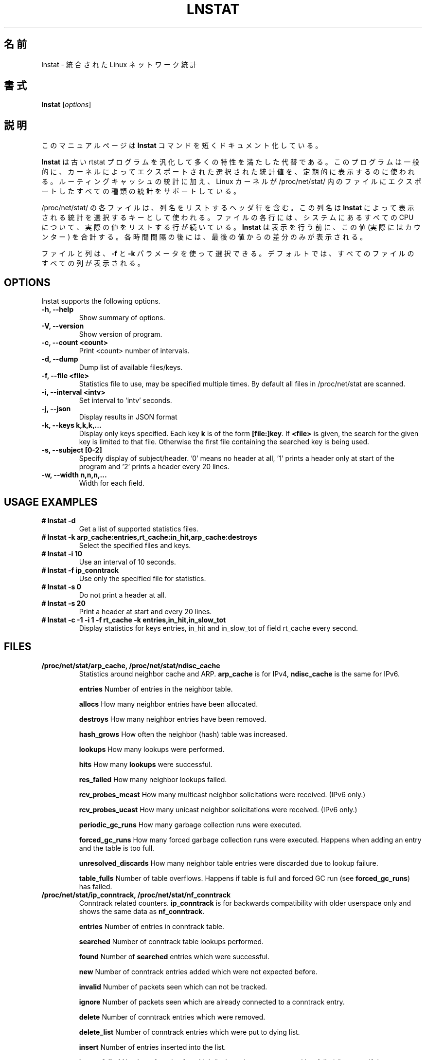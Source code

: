 .TH LNSTAT 8
.\"O .SH NAME
.SH 名前
.\"O lnstat \- unified linux network statistics
lnstat \- 統合された Linux ネットワーク統計
.\"O .SH SYNOPSIS
.SH 書式
.B lnstat
.RI [ options ]
.\"O .SH DESCRIPTION
.SH 説明
.\"O This manual page documents briefly the
.\"O .B lnstat
.\"O command.
このマニュアルページは
.B lnstat
コマンドを短くドキュメント化している。
.PP
.\"O \fBlnstat\fP is a generalized and more feature-complete replacement for the old
.\"O rtstat program. It is commonly used to periodically print a selection of
.\"O statistical values exported by the kernel.
\fBlnstat\fP は古い rtstat プログラムを汎化して多くの特性を満たした代替である。
このプログラムは一般的に、カーネルによってエクスポートされた選択された
統計値を、定期的に表示するのに使われる。
.\"O In addition to routing cache statistics, it supports any kind of statistics the
.\"O linux kernel exports via a file in /proc/net/stat/.
ルーティングキャッシュの統計に加え、
Linux カーネルが /proc/net/stat/ 内のファイルにエクスポートした
すべての種類の統計をサポートしている。
.PP
.\"O Each file in /proc/net/stat/ contains a header line listing the column names.
/proc/net/stat/ の各ファイルは、列名をリストするヘッダ行を含む。
.\"O These names are used by \fBlnstat\fP as keys for selecting which statistics to
.\"O print. For every CPU present in the system, a line follows which lists the
.\"O actual values for each column of the file. \fBlnstat\fP sums these values up
.\"O (which in fact are counters) before printing them. After each interval, only
.\"O the difference to the last value is printed.
この列名は \fBlnstat\fP によって表示される統計を選択するキーとして使われる。
ファイルの各行には、システムにあるすべての CPU について、
実際の値をリストする行が続いている。
\fBlnstat\fP は表示を行う前に、この値 (実際にはカウンター) を合計する。
各時間間隔の後には、最後の値からの差分のみが表示される。
.PP
.\"O Files and columns may be selected by using the \fB-f\fP and \fB-k\fP
.\"O parameters. By default, all columns of all files are printed.
ファイルと列は、\fB-f\fP と \fB-k\fP パラメータを使って選択できる。
デフォルトでは、すべてのファイルのすべての列が表示される。
.SH OPTIONS
lnstat supports the following options.
.TP
.B \-h, \-\-help
Show summary of options.
.TP
.B \-V, \-\-version
Show version of program.
.TP
.B \-c, \-\-count <count>
Print <count> number of intervals.
.TP
.B \-d, \-\-dump
Dump list of available files/keys.
.TP
.B \-f, \-\-file <file>
Statistics file to use, may be specified multiple times. By default all files in /proc/net/stat are scanned.
.TP
.B \-i, \-\-interval <intv>
Set interval to 'intv' seconds.
.TP
.B \-j, \-\-json
Display results in JSON format
.TP
.B \-k, \-\-keys k,k,k,...
Display only keys specified. Each key \fBk\fP is of the form \fB[file:]key\fP. If \fB<file>\fP
is given, the search for the given key is limited to that file. Otherwise the first file containing
the searched key is being used.
.TP
.B \-s, \-\-subject [0-2]
Specify display of subject/header. '0' means no header at all, '1' prints a header only at start of the program and '2' prints a header every 20 lines.
.TP
.B \-w, \-\-width n,n,n,...
Width for each field.
.SH USAGE EXAMPLES
.TP
.B # lnstat -d
Get a list of supported statistics files.
.TP
.B # lnstat -k arp_cache:entries,rt_cache:in_hit,arp_cache:destroys
Select the specified files and keys.
.TP
.B # lnstat -i 10
Use an interval of 10 seconds.
.TP
.B # lnstat -f ip_conntrack
Use only the specified file for statistics.
.TP
.B # lnstat -s 0
Do not print a header at all.
.TP
.B # lnstat -s 20
Print a header at start and every 20 lines.
.TP
.B # lnstat -c -1 -i 1 -f rt_cache -k entries,in_hit,in_slow_tot
Display statistics for keys entries, in_hit and in_slow_tot of field rt_cache every second.

.SH FILES
.TP
.B /proc/net/stat/arp_cache, /proc/net/stat/ndisc_cache
Statistics around neighbor cache and ARP. \fBarp_cache\fP is for IPv4, \fBndisc_cache\fP is the same for IPv6.
.sp
.B entries
Number of entries in the neighbor table.
.sp
.B allocs
How many neighbor entries have been allocated.
.sp
.B destroys
How many neighbor entries have been removed.
.sp
.B hash_grows
How often the neighbor (hash) table was increased.
.sp
.B lookups
How many lookups were performed.
.sp
.B hits
How many \fBlookups\fP were successful.
.sp
.B res_failed
How many neighbor lookups failed.
.sp
.B rcv_probes_mcast
How many multicast neighbor solicitations were received. (IPv6 only.)
.sp
.B rcv_probes_ucast
How many unicast neighbor solicitations were received. (IPv6 only.)
.sp
.B periodic_gc_runs
How many garbage collection runs were executed.
.sp
.B forced_gc_runs
How many forced garbage collection runs were executed. Happens when adding an
entry and the table is too full.
.sp
.B unresolved_discards
How many neighbor table entries were discarded due to lookup failure.
.sp
.B table_fulls
Number of table overflows. Happens if table is full and forced GC run (see
\fBforced_gc_runs\fP) has failed.

.TP
.B /proc/net/stat/ip_conntrack, /proc/net/stat/nf_conntrack
Conntrack related counters. \fBip_conntrack\fP is for backwards compatibility
with older userspace only and shows the same data as \fBnf_conntrack\fP.
.sp
.B entries
Number of entries in conntrack table.
.sp
.B searched
Number of conntrack table lookups performed.
.sp
.B found
Number of \fBsearched\fP entries which were successful.
.sp
.B new
Number of conntrack entries added which were not expected before.
.sp
.B invalid
Number of packets seen which can not be tracked.
.sp
.B ignore
Number of packets seen which are already connected to a conntrack entry.
.sp
.B delete
Number of conntrack entries which were removed.
.sp
.B delete_list
Number of conntrack entries which were put to dying list.
.sp
.B insert
Number of entries inserted into the list.
.sp
.B insert_failed
Number of entries for which list insertion was attempted but failed (happens if
the same entry is already present).
.sp
.B drop
Number of packets dropped due to conntrack failure. Either new conntrack entry
allocation failed, or protocol helper dropped the packet.
.sp
.B early_drop
Number of dropped conntrack entries to make room for new ones, if maximum table
size was reached.
.sp
.B icmp_error
Number of packets which could not be tracked due to error situation. This is a
subset of \fBinvalid\fP.
.sp
.B expect_new
Number of conntrack entries added after an expectation for them was already
present.
.sp
.B expect_create
Number of expectations added.
.sp
.B expect_delete
Number of expectations deleted.
.sp
.B search_restart
Number of conntrack table lookups which had to be restarted due to hashtable
resizes.

.TP
.B /proc/net/stat/rt_cache
Routing cache statistics.
.sp
.B entries
Number of entries in routing cache.
.sp
.B in_hit
Number of route cache hits for incoming packets. Deprecated since IP route
cache removal, therefore always zero.
.sp
.B in_slow_tot
Number of routing cache entries added for input traffic.
.sp
.B in_slow_mc
Number of multicast routing cache entries added for input traffic.
.sp
.B in_no_route
Number of input packets for which no routing table entry was found.
.sp
.B in_brd
Number of matched input broadcast packets.
.sp
.B in_martian_dst
Number of incoming martian destination packets.
.sp
.B in_martian_src
Number of incoming martian source packets.
.sp
.B out_hit
Number of route cache hits for outgoing packets. Deprecated since IP route
cache removal, therefore always zero.
.sp
.B out_slow_tot
Number of routing cache entries added for output traffic.
.sp
.B out_slow_mc
Number of multicast routing cache entries added for output traffic.
.sp
.B gc_total
Total number of garbage collection runs. Deprecated since IP route cache
removal, therefore always zero.
.sp
.B gc_ignored
Number of ignored garbage collection runs due to minimum GC interval not
reached and routing cache not full. Deprecated since IP route cache removal,
therefore always zero.
.sp
.B gc_goal_miss
Number of garbage collector goal misses. Deprecated since IP route cache
removal, therefore always zero.
.sp
.B gc_dst_overflow
Number of destination cache overflows. Deprecated since IP route cache removal,
therefore always zero.
.sp
.B in_hlist_search
Number of hash table list traversals for input traffic. Deprecated since IP
route cache removal, therefore always zero.
.sp
.B out_hlist_search
Number of hash table list traversals for output traffic. Deprecated since IP
route cache removal, therefore always zero.

.SH SEE ALSO
.BR ip (8)
.br
.SH AUTHOR
lnstat was written by Harald Welte <laforge@gnumonks.org>.
.PP
This manual page was written by Michael Prokop <mika@grml.org> for the Debian project (but may be used by others).
